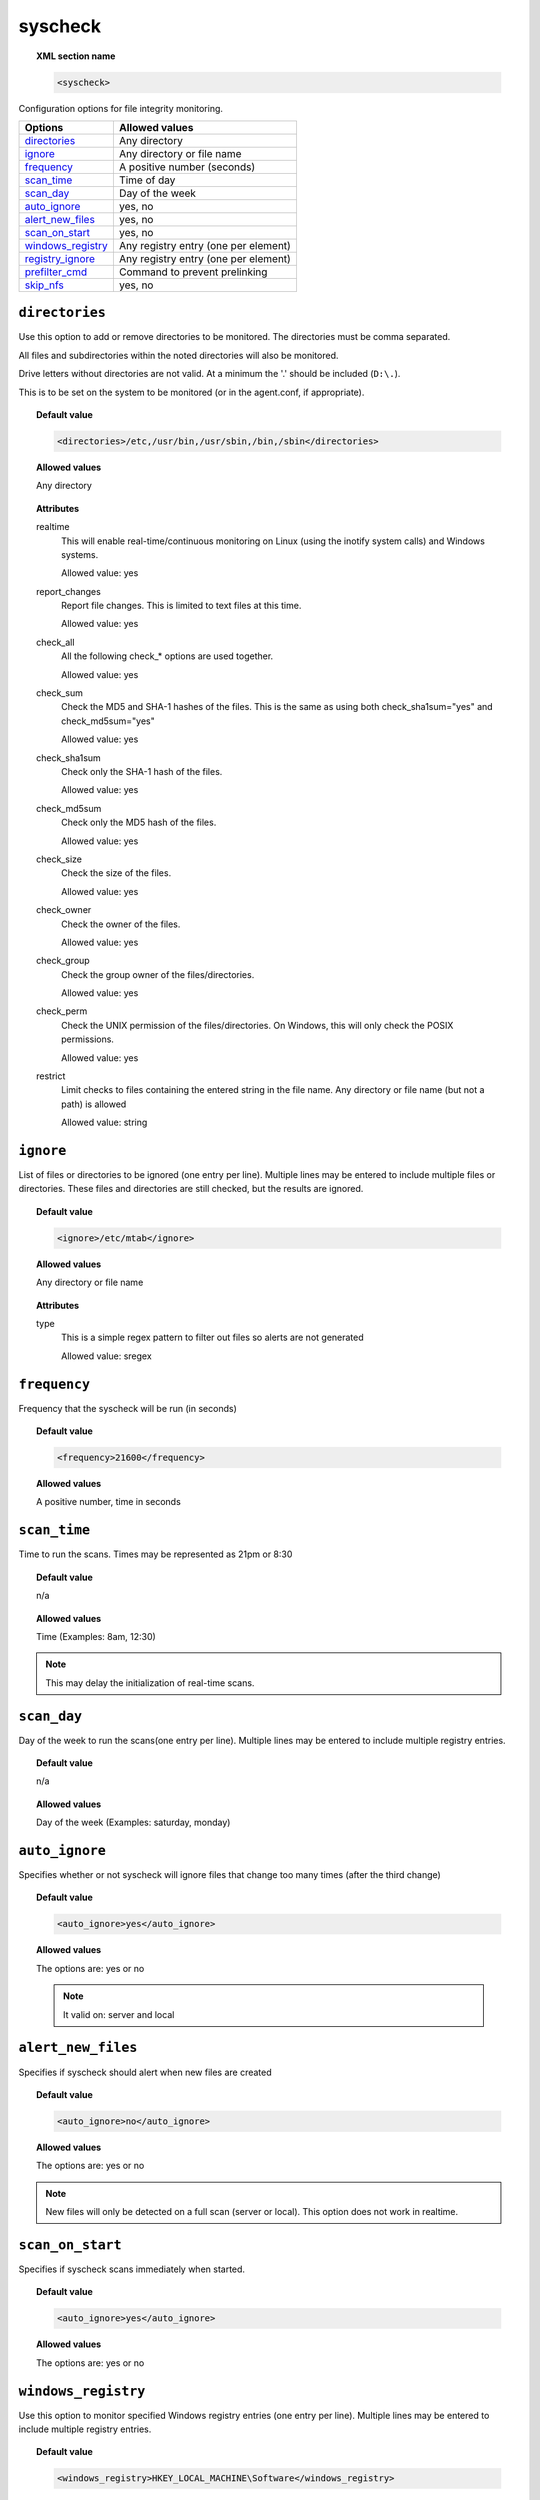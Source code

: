 .. _reference_ossec_syscheck:


syscheck
=============

.. topic:: XML section name

	.. code-block:: xml

		<syscheck>


Configuration options for file integrity monitoring.

+---------------------+----------------------------------------------+
| Options             | Allowed values                               |
+=====================+==============================================+
| `directories`_      | Any directory                                |
+---------------------+----------------------------------------------+
| `ignore`_           | Any directory or file name                   |
+---------------------+----------------------------------------------+
| `frequency`_        | A positive number (seconds)                  |
+---------------------+----------------------------------------------+
| `scan_time`_        | Time of day                                  |
+---------------------+----------------------------------------------+
| `scan_day`_         | Day of the week                              |
+---------------------+----------------------------------------------+
| `auto_ignore`_      | yes, no                                      |
+---------------------+----------------------------------------------+
| `alert_new_files`_  | yes, no                                      |
+---------------------+----------------------------------------------+
| `scan_on_start`_    | yes, no                                      |
+---------------------+----------------------------------------------+
| `windows_registry`_ | Any registry entry (one per element)         |
+---------------------+----------------------------------------------+
| `registry_ignore`_  | Any registry entry (one per element)         |
+---------------------+----------------------------------------------+
| `prefilter_cmd`_    | Command to prevent prelinking                |
+---------------------+----------------------------------------------+
| `skip_nfs`_         | yes, no                                      |
+---------------------+----------------------------------------------+

.. _reference_ossec_syscheck_directories:

``directories``
---------------

Use this option to add or remove directories to be monitored. The directories must be comma separated.

All files and subdirectories within the noted directories will also be monitored.

Drive letters without directories are not valid. At a minimum the '.' should be included (``D:\.``).

This is to be set on the system to be monitored (or in the agent.conf, if appropriate).

.. topic:: Default value

  .. code-block:: xml

 	  <directories>/etc,/usr/bin,/usr/sbin,/bin,/sbin</directories>

.. topic:: Allowed values

  Any directory

.. topic:: Attributes

    realtime
      This will enable real-time/continuous monitoring on Linux (using the inotify system calls) and Windows systems.

      Allowed value: yes

    report_changes
      Report file changes.  This is limited to text files at this time.

      Allowed value: yes

    check_all
      All the following check_* options are used together.

      Allowed value: yes

    check_sum
      Check the MD5 and SHA-1 hashes of the files. This is the same as using both check_sha1sum="yes" and check_md5sum="yes"

      Allowed value: yes

    check_sha1sum
      Check only the SHA-1 hash of the files.

      Allowed value: yes

    check_md5sum
      Check only the MD5 hash of the files.

      Allowed value: yes

    check_size
      Check the size of the files.

      Allowed value: yes

    check_owner
      Check the owner of the files.

      Allowed value: yes

    check_group
      Check the group owner of the files/directories.

      Allowed value: yes

    check_perm
      Check the UNIX permission of the files/directories. On Windows, this will only check the POSIX permissions.

      Allowed value: yes

    restrict
      Limit checks to files containing the entered string in the file name. Any directory or file name (but not a path) is allowed

      Allowed value: string

.. _reference_ossec_syscheck_ignore:

``ignore``
----------

List of files or directories to be ignored (one entry per line). Multiple lines may be entered to include multiple files or directories.  These files and directories are still checked, but the results are ignored.

.. topic:: Default value

  .. code-block:: xml

 	  <ignore>/etc/mtab</ignore>

.. topic:: Allowed values

  Any directory or file name

.. topic:: Attributes

  type
    This is a simple regex pattern to filter out files so alerts are not generated

    Allowed value: sregex

.. _reference_ossec_syscheck_frequency:

``frequency``
-------------

Frequency that the syscheck will be run (in seconds)

.. topic:: Default value

  .. code-block:: xml

	  <frequency>21600</frequency>

.. topic:: Allowed values

  A positive number, time in seconds



``scan_time``
-------------

Time to run the scans. Times may be represented as 21pm or 8:30

.. topic:: Default value

  n/a

.. topic:: Allowed values

  Time (Examples: 8am, 12:30)

.. note::

   This may delay the initialization of real-time scans.

``scan_day``
------------

Day of the week to run the scans(one entry per line). Multiple lines may be entered to include multiple registry entries.


.. topic:: Default value

  n/a

.. topic:: Allowed values

  Day of the week (Examples: saturday, monday)


``auto_ignore``
---------------

Specifies whether or not syscheck will ignore files that change too many times (after the third change)

.. topic:: Default value

  .. code-block:: xml

	  <auto_ignore>yes</auto_ignore>

.. topic:: Allowed values

  The options are: yes or no

  .. note::

     It valid on: server and local

.. _reference_ossec_syscheck_alert_new_files:

``alert_new_files``
-------------------

Specifies if syscheck should alert when new files are created

.. topic:: Default value

  .. code-block:: xml

	  <auto_ignore>no</auto_ignore>

.. topic:: Allowed values

  The options are: yes or no

.. note::

   New files will only be detected on a full scan (server or local). This option does not work in realtime.

.. _reference_ossec_syscheck_scan_start:

``scan_on_start``
-----------------

Specifies if syscheck scans immediately when started.

.. topic:: Default value

  .. code-block:: xml

	  <auto_ignore>yes</auto_ignore>

.. topic:: Allowed values

  The options are: yes or no


``windows_registry``
--------------------

Use this option to monitor specified Windows registry entries (one entry per line). Multiple lines may be entered to include multiple registry entries.

.. topic:: Default value

  .. code-block:: xml

	  <windows_registry>HKEY_LOCAL_MACHINE\Software</windows_registry>

.. topic:: Allowed values

  Any registry entry

.. note::

   New entries will not trigger alerts, only changes to existing entries.

``registry_ignore``
-------------------

List of registry entries to be ignored.  (one entry per line). Multiple lines may be entered to include multiple registry entries.

.. topic:: Default value

  .. code-block:: xml

	  <registry_ignore>..CryptographyRNG</registry_ignore>

.. topic:: Allowed values

  Any registry entry

``prefilter_cmd``
-----------------

Run to prevent prelinking from creating false positives.


.. topic:: Default value

  n/a

.. topic:: Allowed values

  Command to prevent prelinking

  .. code-block:: xml

    <prefilter_cmd>/usr/sbin/prelink -y</prefilter_cmd>


.. note::

   This option may negatively impact performance as the configured command will be run for each file checked.

``skip_nfs``
------------

Specifies if syscheck should scan network mounted filesystems (Works on Linux and FreeBSD). Currently, skip_nfs will exclude checking files on CIFS or NFS mounts.

.. topic:: Default value

  .. code-block:: xml

	  <skip_nfs>no</skip_nfs>

.. topic:: Allowed values

  The options are: yes or no
